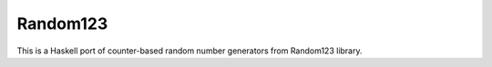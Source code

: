 Random123
=========

This is a Haskell port of counter-based random number generators from Random123 library.
